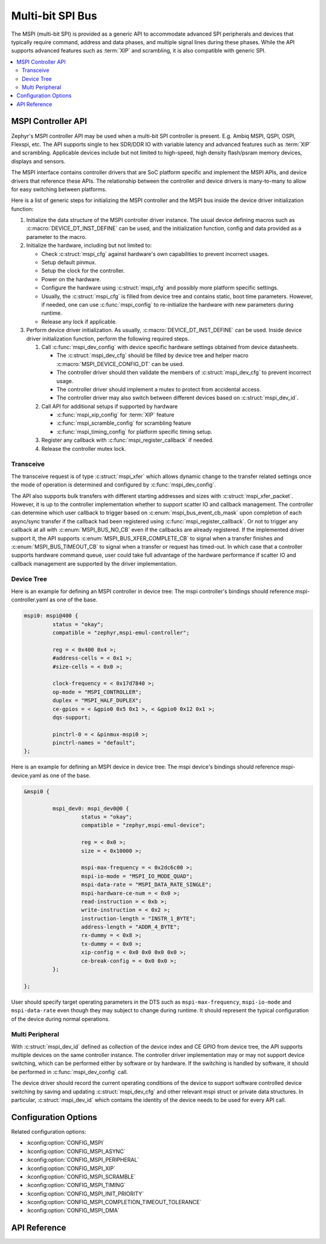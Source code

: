 .. _mspi_api:

Multi-bit SPI Bus
#################

The MSPI (multi-bit SPI) is provided as a generic API to accommodate
advanced SPI peripherals and devices that typically require command,
address and data phases, and multiple signal lines during these phases.
While the API supports advanced features such as :term:`XIP` and scrambling,
it is also compatible with generic SPI.

.. contents::
    :local:
    :depth: 2

.. _mspi-controller-api:

MSPI Controller API
*******************

Zephyr's MSPI controller API may be used when a multi-bit SPI controller
is present. E.g. Ambiq MSPI, QSPI, OSPI, Flexspi, etc.
The API supports single to hex SDR/DDR IO with variable latency and advanced
features such as :term:`XIP` and scrambling. Applicable devices include but
not limited to high-speed, high density flash/psram memory devices, displays
and sensors.

The MSPI interface contains controller drivers that are SoC platform specific
and implement the MSPI APIs, and device drivers that reference these APIs.
The relationship between the controller and device drivers is many-to-many to
allow for easy switching between platforms.

Here is a list of generic steps for initializing the MSPI controller and the
MSPI bus inside the device driver initialization function:

#. Initialize the data structure of the MSPI controller driver instance.
   The usual device defining macros such as :c:macro:`DEVICE_DT_INST_DEFINE`
   can be used, and the initialization function, config and data provided
   as a parameter to the macro.

#. Initialize the hardware, including but not limited to:

   * Check :c:struct:`mspi_cfg` against hardware's own capabilities to prevent
     incorrect usages.

   * Setup default pinmux.

   * Setup the clock for the controller.

   * Power on the hardware.

   * Configure the hardware using :c:struct:`mspi_cfg` and possibly more
     platform specific settings.

   * Usually, the :c:struct:`mspi_cfg` is filled from device tree and contains
     static, boot time parameters. However, if needed, one can use :c:func:`mspi_config`
     to re-initialize the hardware with new parameters during runtime.

   * Release any lock if applicable.

#. Perform device driver initialization. As usually, :c:macro:`DEVICE_DT_INST_DEFINE`
   can be used. Inside device driver initialization function, perform the following
   required steps.

   #. Call :c:func:`mspi_dev_config` with device specific hardware settings obtained
      from device datasheets.

      * The :c:struct:`mspi_dev_cfg` should be filled by device tree and helper macro
        :c:macro:`MSPI_DEVICE_CONFIG_DT` can be used.

      * The controller driver should then validate the members of :c:struct:`mspi_dev_cfg`
        to prevent incorrect usage.

      * The controller driver should implement a mutex to protect from accidental access.

      * The controller driver may also switch between different devices based on
        :c:struct:`mspi_dev_id`.

   #. Call API for additional setups if supported by hardware

      * :c:func:`mspi_xip_config` for :term:`XIP` feature

      * :c:func:`mspi_scramble_config` for scrambling feature

      * :c:func:`mspi_timing_config` for platform specific timing setup.

   #. Register any callback with :c:func:`mspi_register_callback` if needed.

   #. Release the controller mutex lock.

Transceive
==========
The transceive request is of type :c:struct:`mspi_xfer` which allows dynamic change to
the transfer related settings once the mode of operation is determined and configured
by :c:func:`mspi_dev_config`.

The API also supports bulk transfers with different starting addresses and sizes with
:c:struct:`mspi_xfer_packet`. However, it is up to the controller implementation
whether to support scatter IO and callback management. The controller can determine
which user callback to trigger based on :c:enum:`mspi_bus_event_cb_mask` upon completion
of each async/sync transfer if the callback had been registered using
:c:func:`mspi_register_callback`. Or not to trigger any callback at all with
:c:enum:`MSPI_BUS_NO_CB` even if the callbacks are already registered. If the implemented
driver support it, the API supports :c:enum:`MSPI_BUS_XFER_COMPLETE_CB` to signal when a
transfer finishes and :c:enum:`MSPI_BUS_TIMEOUT_CB` to signal when a transfer or request
has timed-out. In which case that a controller supports hardware command queue, user could
take full advantage of the hardware performance if scatter IO and callback management are
supported by the driver implementation.

Device Tree
===========

Here is an example for defining an MSPI controller in device tree:
The mspi controller's bindings should reference mspi-controller.yaml as one of the base.

.. code-block:: devicetree

   mspi0: mspi@400 {
            status = "okay";
            compatible = "zephyr,mspi-emul-controller";

            reg = < 0x400 0x4 >;
            #address-cells = < 0x1 >;
            #size-cells = < 0x0 >;

            clock-frequency = < 0x17d7840 >;
            op-mode = "MSPI_CONTROLLER";
            duplex = "MSPI_HALF_DUPLEX";
            ce-gpios = < &gpio0 0x5 0x1 >, < &gpio0 0x12 0x1 >;
            dqs-support;

            pinctrl-0 = < &pinmux-mspi0 >;
            pinctrl-names = "default";
   };

Here is an example for defining an MSPI device in device tree:
The mspi device's bindings should reference mspi-device.yaml as one of the base.

.. code-block:: devicetree

   &mspi0 {

            mspi_dev0: mspi_dev0@0 {
                     status = "okay";
                     compatible = "zephyr,mspi-emul-device";

                     reg = < 0x0 >;
                     size = < 0x10000 >;

                     mspi-max-frequency = < 0x2dc6c00 >;
                     mspi-io-mode = "MSPI_IO_MODE_QUAD";
                     mspi-data-rate = "MSPI_DATA_RATE_SINGLE";
                     mspi-hardware-ce-num = < 0x0 >;
                     read-instruction = < 0xb >;
                     write-instruction = < 0x2 >;
                     instruction-length = "INSTR_1_BYTE";
                     address-length = "ADDR_4_BYTE";
                     rx-dummy = < 0x8 >;
                     tx-dummy = < 0x0 >;
                     xip-config = < 0x0 0x0 0x0 0x0 >;
                     ce-break-config = < 0x0 0x0 >;
            };

   };

User should specify target operating parameters in the DTS such as ``mspi-max-frequency``,
``mspi-io-mode`` and ``mspi-data-rate`` even though they may subject to change during runtime.
It should represent the typical configuration of the device during normal operations.

Multi Peripheral
================
With :c:struct:`mspi_dev_id` defined as collection of the device index and CE GPIO from
device tree, the API supports multiple devices on the same controller instance.
The controller driver implementation may or may not support device switching,
which can be performed either by software or by hardware. If the switching is handled
by software, it should be performed in :c:func:`mspi_dev_config` call.

The device driver should record the current operating conditions of the device to support
software controlled device switching by saving and updating :c:struct:`mspi_dev_cfg` and
other relevant mspi struct or private data structures. In particular, :c:struct:`mspi_dev_id`
which contains the identity of the device needs to be used for every API call.


Configuration Options
*********************

Related configuration options:

* :kconfig:option:`CONFIG_MSPI`
* :kconfig:option:`CONFIG_MSPI_ASYNC`
* :kconfig:option:`CONFIG_MSPI_PERIPHERAL`
* :kconfig:option:`CONFIG_MSPI_XIP`
* :kconfig:option:`CONFIG_MSPI_SCRAMBLE`
* :kconfig:option:`CONFIG_MSPI_TIMING`
* :kconfig:option:`CONFIG_MSPI_INIT_PRIORITY`
* :kconfig:option:`CONFIG_MSPI_COMPLETION_TIMEOUT_TOLERANCE`
* :kconfig:option:`CONFIG_MSPI_DMA`

API Reference
*************

.. doxygengroup:: mspi_interface
